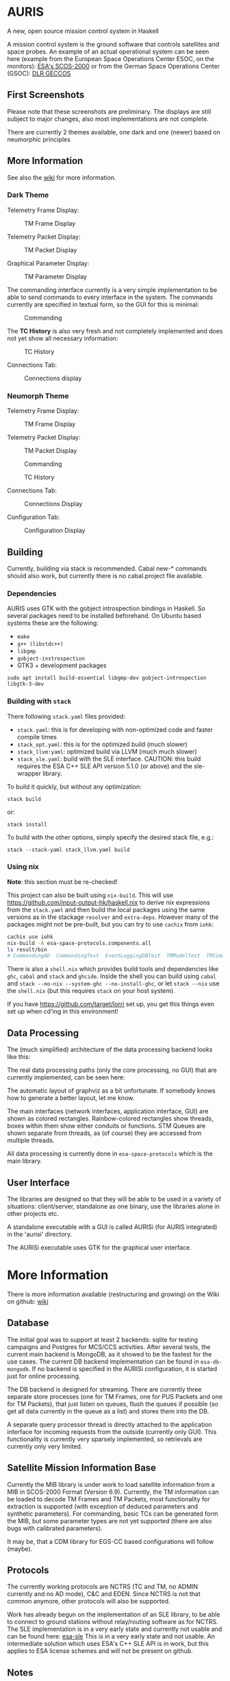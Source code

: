 * AURIS
  :PROPERTIES:
  :CUSTOM_ID: auris
  :END:

A new, open source mission control system in Haskell

A mission control system is the ground software that controls satellites
and space probes. An example of an actual operational system can be seen
here (example from the European Space Operations Center ESOC, on the
monitors):
[[https://www.esa.int/ESA_Multimedia/Images/2015/08/Mission_control_system][ESA's
SCOS-2000]] or from the German Space Operations Center (GSOC):
[[https://www.aerosieger.de/images/news_picupload/pic_sid13250-1-norm.jpg][DLR
GECCOS]]

** First Screenshots
   :PROPERTIES:
   :CUSTOM_ID: first-screenshots
   :END:

Please note that these screenshots are preliminary. The displays are
still subject to major changes, also most implementations are not
complete.

There are currently 2 themes available, one dark and one (newer) based
on neumorphic principles

** More Information

See also the [[https://github.com/oswald2/AURIS/wiki][wiki]] for more information.

*** Dark Theme

Telemetry Frame Display:

#+CAPTION: TM Frame Display
[[file:screenshots/TMFrames.png]]

Telemetry Packet Display:

#+CAPTION: TM Packet Display
[[file:screenshots/TMPackets.png]]

Graphical Parameter Display:

#+CAPTION: TM Parameter Display
[[file:screenshots/GRD.png]]

The commanding interface currently is a very simple implementation to be
able to send commands to every interface in the system. The commands
currently are specified in textual form, so the GUI for this is minimal:

#+CAPTION: Commanding
[[file:screenshots/Commanding.png]]

The *TC History* is also very fresh and not completely implemented and
does not yet show all necessary information:

#+CAPTION: TC History
[[file:screenshots/TCHistory.png]]

Connections Tab:

#+CAPTION: Connections display
[[file:screenshots/Connections.png]]

*** Neumorph Theme

Telemetry Frame Display:

#+CAPTION: TM Frame Display
[[file:screenshots/TMFrames_Neumorph.png]]

Telemetry Packet Display:

#+CAPTION: TM Packet Display
[[file:screenshots/TMPackets_Neumorph.png]]

#+CAPTION: Commanding
[[file:screenshots/TCTab_Neumorph.png]]

#+CAPTION: TC History
[[file:screenshots/TCHistory_Neumorph.png]]

Connections Tab:

#+CAPTION: Connections Display
[[file:screenshots/Connections_Neumorph.png]]

Configuration Tab:

#+CAPTION: Configuration Display
[[file:screenshots/Config_Neumorph.png]]




** Building
   :PROPERTIES:
   :CUSTOM_ID: building
   :END:

Currently, building via stack is recommended. Cabal new-* commands
should also work, but currently there is no cabal.project file
available.

*** Dependencies

AURIS uses GTK with the gobject introspection bindings in Haskell. So several packages need to be installed beforehand. On Ubuntu based systems these are the following:

 - =make=
 - =g++ (libstdc++)=
 - =libgmp=
 - =gobject-instrospection=
 - GTK3 + development packages

#+BEGIN_EXAMPLE
sudo apt install build-essential libgmp-dev gobject-introspection libgtk-3-dev
#+END_EXAMPLE

*** Building with =stack=

There following =stack.yaml= files provided:
 - =stack.yaml=: this is for developing with non-optimized code and faster compile times
 - =stack_opt.yaml=: this is for the optimized build (much slower)
 - =stack_llvm:yaml=: optimized build via LLVM (much much slower)
 - =stack_sle.yaml=: build with the SLE interface. CAUTION: this build requires the ESA C++ SLE API version 5.1.0 (or above) and the sle-wrapper library.

To build it quickly, but without any optimization:

#+BEGIN_EXAMPLE
stack build
#+END_EXAMPLE

or:

#+BEGIN_EXAMPLE
stack install
#+END_EXAMPLE

To build with the other options, simply specify the desired stack file, e.g.:

#+BEGIN_EXAMPLE
stack --stack-yaml stack_llvm.yaml build
#+END_EXAMPLE


*** Using nix
    :PROPERTIES:
    :CUSTOM_ID: using-nix
    :END:

*Note*: this section must be re-checked!

This project can also be built using =nix-build=. This will use
[[file:haskell.nix][https://github.com/input-output-hk/haskell.nix]] to
derive nix expressions from the =stack.yaml= and then build the local
packages using the same versions as in the stackage =resolver= and
=extra-deps=. However many of the packages might not be pre-built, but
you can try to use =cachix= from =iohk=:

#+BEGIN_SRC sh
  cachix use iohk
  nix-build -A esa-space-protocols.components.all
  ls result/bin
  # CommandingAD  CommandingTest  EventLoggingDBTest  TMModelTest  TMSimulatorTest  WriteConfig
#+END_SRC

There is also a =shell.nix= which provides build tools and dependencies
like =ghc=, =cabal= and =stack= and =ghcide=. Inside the shell you can
build using =cabal= and =stack --no-nix --system-ghc --no-install-ghc=,
or let =stack --nix= use the =shell.nix= (but this requires =stack= on
your host system).

If you have [[file:lorri][https://github.com/target/lorri]] set up, you
get this things even set up when cd'ing in this environment!

** Data Processing
   :PROPERTIES:
   :CUSTOM_ID: data-processing
   :END:

The (much simplified) architecture of the data processing backend looks like this:

[[./architecture.svg]]

The real data processing paths (only the core processing, no GUI) that are currently implemented, can be seen here:

[[./figures/data_pipelines.svg]]

The automatic layout of graphviz as a bit unfortunate. If somebody knows how to generate a better layout, let me know.

The main interfaces (network interfaces, application interface, GUI) are shown as colored rectangles.
Rainbow-colored rectangles show threads, boxes within them show either conduits or functions.
STM Queues are shown separate from threads, as (of course) they are accessed from multiple threads.

All data processing is currently done in =esa-space-protocols=
which is the main library.

** User Interface
   :PROPERTIES:
   :CUSTOM_ID: user-interface
   :END:

The libraries are designed so that they will be able to be used in a
variety of situations: client/server, standalone as one binary, use the
libraries alone in other projects etc.

A standalone executable with a GUI is called AURISi (for AURIS
integrated) in the 'aurisi' directory.

The AURISi executable uses GTK for the graphical user interface.

* More Information

There is more information available (restructuring and growing) on the Wiki on github: [[https://github.com/oswald2/AURIS/wiki][wiki]]

** Database
   :PROPERTIES:
   :CUSTOM_ID: database
   :END:

The initial goal was to support at least 2 backends: sqlite for testing campaigns
and Postgres for MCS/CCS activities. After several tests, the current main backend is
MongoDB, as it showed to be the fastest for the use cases. The current DB backend
implementation can be found in =esa-db-mongodb=. If no backend is specified in the
AURISi configuration, it is started just for online processing.

The DB backend is designed for streaming. There are currently three separate store processes
(one for TM Frames, one for PUS Packets and one for TM Packets),
that just listen on queues, flush the queues if possible (so get all data currently in the queue as a list)
and stores them into the DB.

A separate query processor thread is directly attached to the application interface for
incoming requests from the outside (currently only GUI). This functionality is currently
very sparsely implemented, so retrievals are currently only very limited.

** Satellite Mission Information Base
   :PROPERTIES:
   :CUSTOM_ID: satellite-information-base
   :END:

Currently the MIB library is under work to load satellite information
from a MIB in SCOS-2000 Format (Version 6.9). Currently, the TM information
can be loaded to decode TM Frames and TM Packets, most functionality for extraction
is supported (with exception of deduced parameters and synthetic parameters).
For commanding, basic TCs can be generated form the MIB, but some parameter types
are not yet supported (there are also bugs with calibrated parameters).

It may be, that a CDM library for EGS-CC based configurations will follow (maybe).

** Protocols
   :PROPERTIES:
   :CUSTOM_ID: protocols
   :END:

The currently working protocols are NCTRS (TC and TM, no ADMIN currently and no AD mode),
C&C and EDEN. Since NCTRS is not that common
anymore, other protocols will also be supported.

Work has already begun on the implementation of an SLE library, to be
able to connect to ground stations without relay/routing software as for
NCTRS. The SLE implementation is in a very early state and currently not
usable and can be found here:
[[https://github.com/oswald2/esa-sle][esa-sle]]
This is in a very early state and not usable. An intermediate solution
which uses ESA's C++ SLE API is in work, but this applies to ESA license
schemes and will not be present on github.


** Notes
   :PROPERTIES:
   :CUSTOM_ID: notes
   :END:

- The [[https://github.com/gregorycollins/hashtables][hashtables]]
  library has been forked and directly put into this mono-repo. What has
  been modified is that an immutable hash table type has been added (but
  only for the Basic ST hash table), which can be obtained by calling
  =unsafeFreeze=. This allows to pass the HashTable out of the ST monad,
  but also only read-only functions are allowed. Currently, only
  =ilookup=, =fold= and =toList= are implemented.
- The timer functionality is still undecided. Currently, both =updatable-timers= and =timer-wheel= are used.
- State machines need more research. Combining state machines with STM and timers is quite challenging. This is needed for the COP-1 machine for AD mode as well as for the Verification timers and the OBQM implementation.

** Contributing

All contributions are welcome, though I am aware that there is quite an entry hurdle as the topic of mission control is a very
niche topic and there is not really much broad knowledge available. Things to implement can be found on the Issues page on github.
They are often broader topics, which should be split into sub-tasks before. I try to keep them up-to-date as far as possible.

As this is not a simple topic, please ask questions. For issues, this can be directly done in the Issues pages or on the dedicated
Discord server for the system [[https://discord.gg/S7MySPc5EW][Discord]].

See the file [[CONTRIBUTING.md][CONTRIBUTING.md]] on how to contribute.
